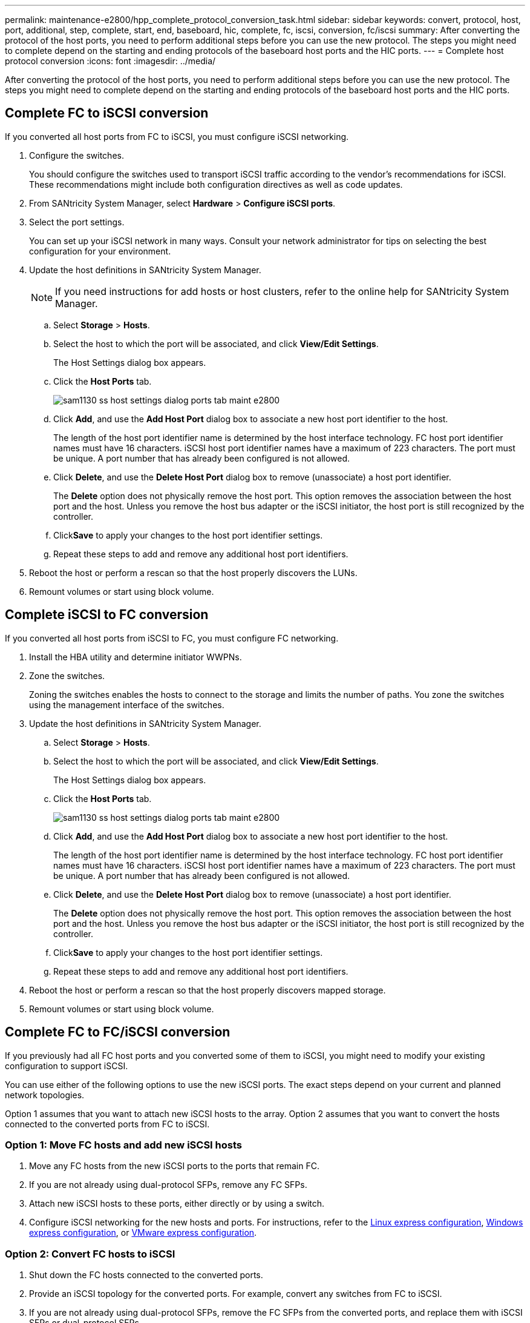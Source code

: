 ---
permalink: maintenance-e2800/hpp_complete_protocol_conversion_task.html
sidebar: sidebar
keywords: convert, protocol, host, port, additional, step, complete, start, end, baseboard, hic, complete, fc, iscsi, conversion, fc/iscsi
summary: After converting the protocol of the host ports, you need to perform additional steps before you can use the new protocol. The steps you might need to complete depend on the starting and ending protocols of the baseboard host ports and the HIC ports.
---
= Complete host protocol conversion
:icons: font
:imagesdir: ../media/

[.lead]
After converting the protocol of the host ports, you need to perform additional steps before you can use the new protocol. The steps you might need to complete depend on the starting and ending protocols of the baseboard host ports and the HIC ports.

== Complete FC to iSCSI conversion

[.lead]
If you converted all host ports from FC to iSCSI, you must configure iSCSI networking.

. Configure the switches.
+
You should configure the switches used to transport iSCSI traffic according to the vendor's recommendations for iSCSI. These recommendations might include both configuration directives as well as code updates.

. From SANtricity System Manager, select *Hardware* > *Configure iSCSI ports*.
. Select the port settings.
+
You can set up your iSCSI network in many ways. Consult your network administrator for tips on selecting the best configuration for your environment.

. Update the host definitions in SANtricity System Manager.
+
NOTE: If you need instructions for add hosts or host clusters, refer to the online help for SANtricity System Manager.

 .. Select *Storage* > *Hosts*.
 .. Select the host to which the port will be associated, and click *View/Edit Settings*.
+
The Host Settings dialog box appears.

 .. Click the *Host Ports* tab.
+
image::../media/sam1130_ss_host_settings_dialog_ports_tab_maint-e2800.gif[]

 .. Click *Add*, and use the *Add Host Port* dialog box to associate a new host port identifier to the host.
+
The length of the host port identifier name is determined by the host interface technology. FC host port identifier names must have 16 characters. iSCSI host port identifier names have a maximum of 223 characters. The port must be unique. A port number that has already been configured is not allowed.

 .. Click *Delete*, and use the *Delete Host Port* dialog box to remove (unassociate) a host port identifier.
+
The *Delete* option does not physically remove the host port. This option removes the association between the host port and the host. Unless you remove the host bus adapter or the iSCSI initiator, the host port is still recognized by the controller.

 .. Click**Save** to apply your changes to the host port identifier settings.
 .. Repeat these steps to add and remove any additional host port identifiers.

. Reboot the host or perform a rescan so that the host properly discovers the LUNs.
. Remount volumes or start using block volume.

== Complete iSCSI to FC conversion

[.lead]
If you converted all host ports from iSCSI to FC, you must configure FC networking.

. Install the HBA utility and determine initiator WWPNs.
. Zone the switches.
+
Zoning the switches enables the hosts to connect to the storage and limits the number of paths. You zone the switches using the management interface of the switches.

. Update the host definitions in SANtricity System Manager.
 .. Select *Storage* > *Hosts*.
 .. Select the host to which the port will be associated, and click *View/Edit Settings*.
+
The Host Settings dialog box appears.

 .. Click the *Host Ports* tab.
+
image::../media/sam1130_ss_host_settings_dialog_ports_tab_maint-e2800.gif[]

 .. Click *Add*, and use the *Add Host Port* dialog box to associate a new host port identifier to the host.
+
The length of the host port identifier name is determined by the host interface technology. FC host port identifier names must have 16 characters. iSCSI host port identifier names have a maximum of 223 characters. The port must be unique. A port number that has already been configured is not allowed.

 .. Click *Delete*, and use the *Delete Host Port* dialog box to remove (unassociate) a host port identifier.
+
The *Delete* option does not physically remove the host port. This option removes the association between the host port and the host. Unless you remove the host bus adapter or the iSCSI initiator, the host port is still recognized by the controller.

 .. Click**Save** to apply your changes to the host port identifier settings.
 .. Repeat these steps to add and remove any additional host port identifiers.
. Reboot the host or perform a rescan so that the host properly discovers mapped storage.
. Remount volumes or start using block volume.

== Complete FC to FC/iSCSI conversion

[.lead]
If you previously had all FC host ports and you converted some of them to iSCSI, you might need to modify your existing configuration to support iSCSI.

You can use either of the following options to use the new iSCSI ports. The exact steps depend on your current and planned network topologies.

Option 1 assumes that you want to attach new iSCSI hosts to the array. Option 2 assumes that you want to convert the hosts connected to the converted ports from FC to iSCSI.

=== Option 1: Move FC hosts and add new iSCSI hosts

. Move any FC hosts from the new iSCSI ports to the ports that remain FC.
. If you are not already using dual-protocol SFPs, remove any FC SFPs.
. Attach new iSCSI hosts to these ports, either directly or by using a switch.
. Configure iSCSI networking for the new hosts and ports. For instructions, refer to the link:../com.netapp.doc.ssm-exp-ic-lin/home.html[Linux express configuration], link:../com.netapp.doc.ssm-exp-ic-win/home.html[Windows express configuration], or link:../com.netapp.doc.ssm-exp-ic-vm/home.html[VMware express configuration].

=== Option 2: Convert FC hosts to iSCSI

. Shut down the FC hosts connected to the converted ports.
. Provide an iSCSI topology for the converted ports. For example, convert any switches from FC to iSCSI.
. If you are not already using dual-protocol SFPs, remove the FC SFPs from the converted ports, and replace them with iSCSI SFPs or dual-protocol SFPs.
. Attach cables to the SFPs in the converted ports, and confirm they are connected to the correct iSCSI switch or host.
. Power on the hosts.
. Use the _NetApp Interoperability Matrix Tool_ to configure the iSCSI hosts.
. Edit the host partition to add the iSCSI host port IDs and remove the FC host port IDs.
. After the iSCSI hosts reboot, use the applicable procedures on the hosts to register the volumes and to make them available to your operating system.
 ** Depending on your operating system, two utilities are included with the storage management software (hot_add and SMdevices). These utilities help register the volumes with the hosts and also show the applicable device names for the volumes.
 ** You might need to use specific tools and options that are provided with your operating system to make the volumes available (that is, assign drive letters, create mount points, and so on). Refer to your host operating system documentation for details.

== Complete iSCSI to FC/iSCSI conversion

[.lead]
If you previously had all iSCSI host ports and you converted some of them to FC, you might need to modify your existing configuration to support FC.

You can use either of the following options to use the new FC ports. The exact steps depend on your current and planned network topologies.

Option 1 assumes that you want to attach new FC hosts to the array. Option 2 assumes that you want to convert the hosts connected to the converted ports from iSCSI to FC.

=== Option 1: Move iSCSI hosts and add new FC hosts

. Move any iSCSI hosts from the new FC ports to the ports that remain iSCSI.
. If you are not already using dual-protocol SFPs, remove any FC SFPs.
. Attach new FC hosts to these ports, either directly or by using a switch.
. Configure FC networking for the new hosts and ports. For instructions, refer to the link:../com.netapp.doc.ssm-exp-ic-lin/home.html[Linux express configuration], link:../com.netapp.doc.ssm-exp-ic-win/home.html[Windows express configuration], or link:../com.netapp.doc.ssm-exp-ic-vm/home.html[VMware express configuration].

=== Option 2: Convert iSCSI hosts to FC

. Shut down the iSCSI hosts connected to the converted ports.
. Provide an FC topology for the converted ports. For example, convert any switches from iSCSI to FC.
. If you are not already using dual-protocol SFPs, remove the iSCSI SFPs from the converted ports, and replace them with FC SFPs or dual-protocol SFPs.
. Attach cables to the SFPs in the converted ports, and confirm they are connected to the correct FC switch or host.
. Power on the hosts.
. Use the _NetApp Interoperability Matrix Tool_ to configure the FC hosts.
. Edit the host partition to add the FC host port IDs and remove the iSCSI host port IDs.
. After the new FC hosts reboot, use the applicable procedures on the hosts to register the volumes and to make them available to your operating system.
 ** Depending on your operating system, two utilities are included with the storage management software (hot_add and SMdevices). These utilities help register the volumes with the hosts and also show the applicable device names for the volumes.
 ** You might need to use specific tools and options that are provided with your operating system to make the volumes available (that is, assign drive letters, create mount points, and so on). Refer to your host operating system documentation for details.

== Complete FC/iSCSI to FC conversion

[.lead]
If you previously had a combination of FC host ports and iSCSI host ports and you converted all ports to FC, you might need to modify your existing configuration to use the new FC ports.

You can use either of the following options to use the new FC ports. The exact steps depend on your current and planned network topologies.

Option 1 assumes that you want to attach new FC hosts to the array. Option 2 assumes that you want to convert the hosts connected to ports 1 and 2 from iSCSI to FC.

=== Option 1: Remove iSCSI hosts and add FC hosts

. If you are not already using dual-protocol SFPs, remove any iSCSI SFPs, and replace them with FC SFPs or dual-protocol SFPs.
. If you are not already using dual-protocol SFPs, remove any FC SFPs.
. Attach new FC hosts to these ports, either directly or by using a switch
. Configure FC networking for the new hosts and ports. For instructions, refer to the link:../com.netapp.doc.ssm-exp-ic-lin/home.html[Linux express configuration], link:../com.netapp.doc.ssm-exp-ic-win/home.html[Windows express configuration], or link:../com.netapp.doc.ssm-exp-ic-vm/home.html[VMware express configuration].

=== Option 2: Convert iSCSI hosts to FC

. Shut down the iSCSI hosts connected to the ports you converted.
. Provide an FC topology for these ports. For example, convert any switches connected to those hosts from iSCSI to FC.
. If you are not already using dual-protocol SFPs, remove the iSCSI SFPs from the ports, and replace them with FC SFPs or dual-protocol SFPs.
. Attach cables to the SFPs, and confirm they are connected to the correct FC switch or host.
. Power on the hosts.
. Use the _NetApp Interoperability Matrix Tool_ to configure the FC hosts.
. Edit the host partition to add the FC host port IDs and remove the iSCSI host port IDs.
. After the new FC hosts reboot, use the applicable procedures on the hosts to register the volumes and to make them available to your operating system.
 ** Depending on your operating system, two utilities are included with the storage management software (hot_add and SMdevices). These utilities help register the volumes with the hosts and also show the applicable device names for the volumes.
 ** You might need to use specific tools and options that are provided with your operating system to make the volumes available (that is, assign drive letters, create mount points, and so on). Refer to your host operating system documentation for details.

== Complete FC/iSCSI to FC conversion

[.lead]
If you previously had a combination of FC host ports and iSCSI host ports and you converted all ports to iSCSI, you might need to modify your existing configuration to use the new iSCSI ports.

You can use either of the following options to use the new iSCSI ports. The exact steps depend on your current and planned network topologies.

Option 1 assumes that you want to attach new iSCSI hosts to the array. Option 2 assumes that you want to convert the hosts from FC to iSCSI.

=== Option 1: Remove FC hosts and add iSCSI hosts

. If you are not already using dual-protocol SFPs, remove any FC SFPs, and replace them with iSCSI SFPs or dual-protocol SFPs.
. Attach new iSCSI hosts to these ports, either directly or by using a switch.
. Configure iSCSI networking for the new hosts and ports. For instructions, refer to the link:../com.netapp.doc.ssm-exp-ic-lin/home.html[Linux express configuration], link:../com.netapp.doc.ssm-exp-ic-win/home.html[Windows express configuration], or link:../com.netapp.doc.ssm-exp-ic-vm/home.html[VMware express configuration].

=== Option 2: Convert FC hosts to iSCSI

. Shut down the FC hosts connected to the ports you converted.
. Provide an iSCSI topology for these ports. For example, convert any switches connected to those hosts from FC to iSCSI.
. If you are not already using dual-protocol SFPs, remove the FC SFPs from the ports, and replace them with iSCSI SFPs or dual-protocol SFPs.
. Attach cables to the SFPs, and confirm they are connected to the correct iSCSI switch or host.
. Power on the hosts.
. Use the _NetApp Interoperability Matrix Tool_ to configure the ISCSI hosts.
. Edit the host partition to add the iSCSI host port IDs and remove the FC host port IDs.
. After the new iSCSI hosts reboot, use the applicable procedures on the hosts to register the volumes and to make them available to your operating system.
 ** Depending on your operating system, two utilities are included with the storage management software (hot_add and SMdevices). These utilities help register the volumes with the hosts and also show the applicable device names for the volumes.
 ** You might need to use specific tools and options that are provided with your operating system to make the volumes available (that is, assign drive letters, create mount points, and so on). Refer to your host operating system documentation for details.
